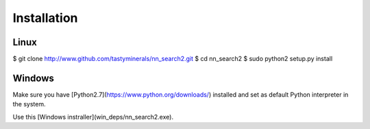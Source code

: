 Installation
============

Linux
*****

.. Follow these steps::

$ git clone http://www.github.com/tastyminerals/nn_search2.git
$ cd nn_search2
$ sudo python2 setup.py install


Windows
*******

Make sure you have [Python2.7](https://www.python.org/downloads/) installed and set as default Python interpreter in the system.

Use this [Windows instraller](win_deps/nn_search2.exe).
